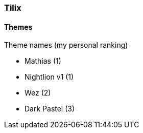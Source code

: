 === Tilix 

==== Themes

Theme names (my personal ranking)

- Mathias (1)
- Nightlion v1 (1)
- Wez (2)
- Dark Pastel (3)